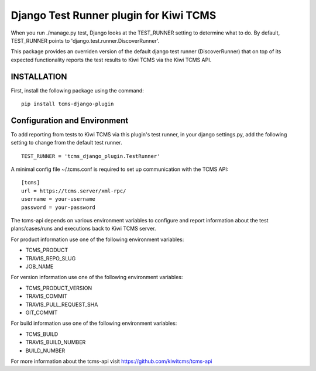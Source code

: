 Django Test Runner plugin for Kiwi TCMS
=======================================

When you run ./manage.py test, Django looks at the TEST_RUNNER setting to determine what to do.
By default, TEST_RUNNER points to 'django.test.runner.DiscoverRunner'.

This package provides an overriden version of the default django test runner (DiscoverRunner)
that on top of its expected functionality reports the test results to Kiwi TCMS via the Kiwi TCMS API.

INSTALLATION
------------
First, install the following package using the command:

::

    pip install tcms-django-plugin


Configuration and Environment
-----------------------------
To add reporting from tests to Kiwi TCMS via this plugin's test runner, in your django settings.py,
add the following setting to change from the default test runner.

::

    TEST_RUNNER = 'tcms_django_plugin.TestRunner'


A minimal config file ~/.tcms.conf is required to set up communication with the TCMS API:

::

    [tcms]
    url = https://tcms.server/xml-rpc/
    username = your-username
    password = your-password


The tcms-api depends on various environment variables to configure and report
information about the test plans/cases/runs and executions back to Kiwi TCMS server.

For product information use one of the following environment variables:

- TCMS_PRODUCT
- TRAVIS_REPO_SLUG
- JOB_NAME

For version information use one of the following environment variables:

- TCMS_PRODUCT_VERSION
- TRAVIS_COMMIT
- TRAVIS_PULL_REQUEST_SHA
- GIT_COMMIT

For build information use one of the following environment variables:

- TCMS_BUILD
- TRAVIS_BUILD_NUMBER
- BUILD_NUMBER


For more information about the tcms-api visit https://github.com/kiwitcms/tcms-api
 